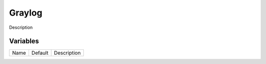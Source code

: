 =======
Graylog
=======

Description

---------
Variables
---------

===================== ======================= ==================================================
Name                  Default                 Description
===================== ======================= ==================================================

===================== ======================= ==================================================
